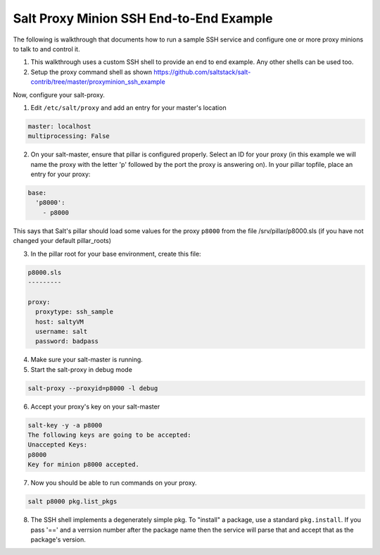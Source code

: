 .. _proxy-minion-ssh-end-to-end-example:

========================================
Salt Proxy Minion SSH End-to-End Example
========================================

The following is walkthrough that documents how to run a sample SSH service
and configure one or more proxy minions to talk to and control it.

1. This walkthrough uses a custom SSH shell to provide an end to end example.
   Any other shells can be used too.

2. Setup the proxy command shell as shown https://github.com/saltstack/salt-contrib/tree/master/proxyminion_ssh_example


Now, configure your salt-proxy.

1. Edit ``/etc/salt/proxy`` and add an entry for your master's location

.. code-block:: yaml

   master: localhost
   multiprocessing: False

2. On your salt-master, ensure that pillar is configured properly.  Select an ID
   for your proxy (in this example we will name the proxy with the letter 'p'
   followed by the port the proxy is answering on).  In your pillar topfile,
   place an entry for your proxy:

.. code-block:: yaml

   base:
     'p8000':
       - p8000


This says that Salt's pillar should load some values for the proxy ``p8000``
from the file /srv/pillar/p8000.sls (if you have not changed your default pillar_roots)

3. In the pillar root for your base environment, create this file:


.. code-block:: yaml

   p8000.sls
   ---------

   proxy:
     proxytype: ssh_sample
     host: saltyVM
     username: salt
     password: badpass


4. Make sure your salt-master is running.

5. Start the salt-proxy in debug mode

.. code-block:: bash

   salt-proxy --proxyid=p8000 -l debug

6. Accept your proxy's key on your salt-master

.. code-block:: bash

   salt-key -y -a p8000
   The following keys are going to be accepted:
   Unaccepted Keys:
   p8000
   Key for minion p8000 accepted.

7. Now you should be able to run commands on your proxy.

.. code-block:: bash

    salt p8000 pkg.list_pkgs

8. The SSH shell implements a degenerately simple pkg.
   To "install" a package, use a standard
   ``pkg.install``.  If you pass '==' and a verrsion number after the package
   name then the service will parse that and accept that as the package's
   version.
